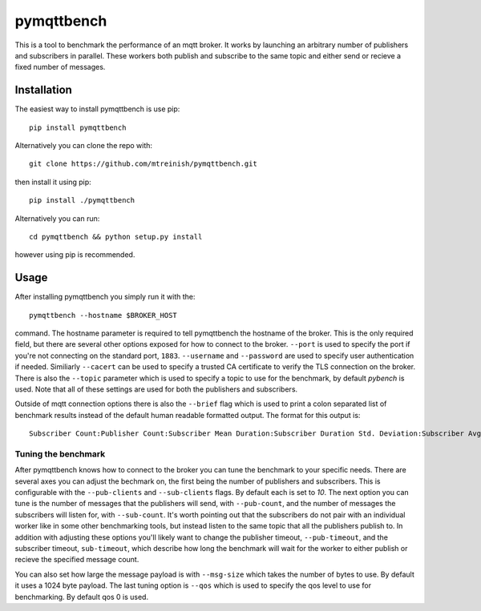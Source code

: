 pymqttbench
===========

This is a tool to benchmark the performance of an mqtt broker. It works by
launching an arbitrary number of publishers and subscribers in parallel. These
workers both publish and subscribe to the same topic and either send or recieve
a fixed number of messages.


Installation
------------

The easiest way to install pymqttbench is use pip::

    pip install pymqttbench

Alternatively you can clone the repo with::

    git clone https://github.com/mtreinish/pymqttbench.git

then install it using pip::

    pip install ./pymqttbench

Alternatively you can run::

    cd pymqttbench && python setup.py install

however using pip is recommended.

Usage
-----

After installing pymqttbench you simply run it with the::

    pymqttbench --hostname $BROKER_HOST

command. The hostname parameter is required to tell pymqttbench the hostname
of the broker. This is the only required field, but there are several other
options exposed for how to connect to the broker. ``--port`` is used to specify
the port if you're not connecting on the standard port, ``1883``. ``--username``
and ``--password`` are used to specify user authentication if needed. Similiarly
``--cacert`` can be used to specify a trusted CA certificate to verify the TLS
connection on the broker. There is also the ``--topic`` parameter which
is used to specify a topic to use for the benchmark, by default *pybench* is
used. Note that all of these settings are used for both the publishers and
subscribers.

Outside of mqtt connection options there is also the ``--brief`` flag which is
used to print a colon separated list of benchmark results instead of the default
human readable formatted output. The format for this output is::

    Subscriber Count:Publisher Count:Subscriber Mean Duration:Subscriber Duration Std. Deviation:Subscriber Avg. Throughput:Subscriber Total Throughput:Publisher Mean Duration:Publisher Duration Std. Deviation:Publisher Avg. Throughput:Publisher Total Throughput

Tuning the benchmark
''''''''''''''''''''

After pymqttbench knows how to connect to the broker you can tune the benchmark
to your specific needs. There are several axes you can adjust the bechmark on,
the first being the number of publishers and subscribers. This is configurable
with the ``--pub-clients`` and ``--sub-clients`` flags. By default each is set
to *10*. The next option you can tune is the number of messages that the
publishers will send, with ``--pub-count``, and the number of messages the
subscribers will listen for, with ``--sub-count``. It's worth pointing out that
the subscribers do not pair with an individual worker like in some other
benchmarking tools, but instead listen to the same topic that all the publishers
publish to. In addition with adjusting these options you'll likely want to
change the publisher timeout, ``--pub-timeout``, and the subscriber timeout,
``sub-timeout``, which describe how long the benchmark will wait for the worker
to either publish or recieve the specified message count.

You can also set how large the message payload is with ``--msg-size`` which
takes the number of bytes to use. By default it uses a 1024 byte payload. The
last tuning option is ``--qos`` which is used to specify the qos level to use
for benchmarking. By default qos 0 is used.
